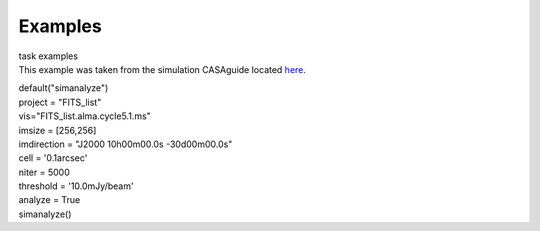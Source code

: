 Examples
========

.. container:: documentDescription description

   task examples

.. container:: section
   :name: content-core

   .. container::
      :name: parent-fieldname-text

      This example was taken from the simulation CASAguide located
      `here <https://casaguides.nrao.edu/index.php/Simulation_Guide_Component_Lists_(CASA_5.1)>`__.

      .. container:: casa-input-box

         | default("simanalyze")
         | project = "FITS_list"
         | vis="FITS_list.alma.cycle5.1.ms"
         | imsize = [256,256]
         | imdirection = "J2000 10h00m00.0s -30d00m00.0s"
         | cell = '0.1arcsec'
         | niter = 5000
         | threshold = '10.0mJy/beam'
         | analyze = True
         | simanalyze()

       

.. container:: section
   :name: viewlet-below-content-body
